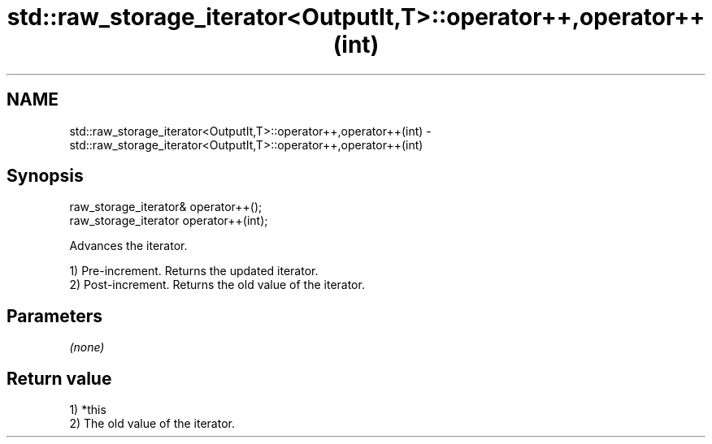 .TH std::raw_storage_iterator<OutputIt,T>::operator++,operator++(int) 3 "2020.03.24" "http://cppreference.com" "C++ Standard Libary"
.SH NAME
std::raw_storage_iterator<OutputIt,T>::operator++,operator++(int) \- std::raw_storage_iterator<OutputIt,T>::operator++,operator++(int)

.SH Synopsis
   raw_storage_iterator& operator++();
   raw_storage_iterator operator++(int);

   Advances the iterator.

   1) Pre-increment. Returns the updated iterator.
   2) Post-increment. Returns the old value of the iterator.

.SH Parameters

   \fI(none)\fP

.SH Return value

   1) *this
   2) The old value of the iterator.
